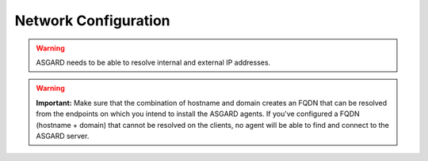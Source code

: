 Network Configuration
=====================

.. figure:: ../images/setup_network1.png
   :alt: Configure the network

.. figure:: ../images/setup_network2.png
   :alt: Configure the network

.. figure:: ../images/setup_network3.png
   :alt: Configure the network

.. figure:: ../images/setup_network4.png
   :alt: Configure the network

.. warning::
   ASGARD needs to be able to resolve internal and external IP addresses.

.. figure:: ../images/setup_network5.png
   :alt: Configure the network

.. figure:: ../images/setup_network6.png
   :alt: Configure the network

.. warning::
   **Important:** Make sure that the combination of hostname and domain creates
   an FQDN that can be resolved from the endpoints on which you intend to install
   the ASGARD agents. If you've configured a FQDN (hostname + domain) that cannot
   be resolved on the clients, no agent will be able to find and connect to the ASGARD server. 

.. figure:: ../images/setup_network7.png
   :alt: Configure the network